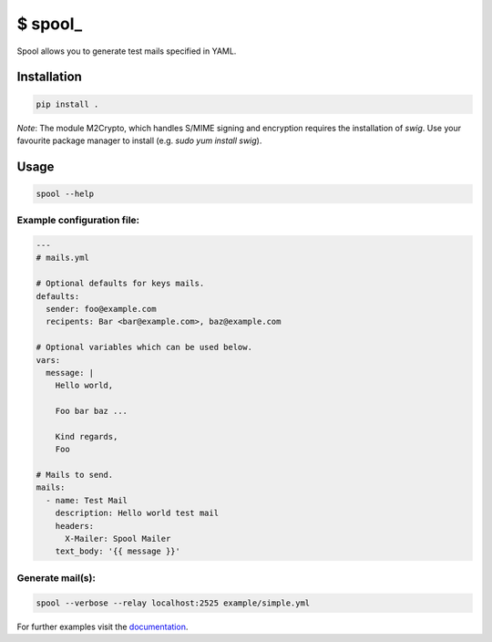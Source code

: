 $ spool\_
=========

Spool allows you to generate test mails specified in YAML.

Installation
------------

.. code:: sh

   pip install .

*Note*: The module M2Crypto, which handles S/MIME signing and encryption
requires the installation of `swig`. Use your favourite package manager to
install (e.g. `sudo yum install swig`).


Usage
-----

.. code:: sh

   spool --help

Example configuration file:
~~~~~~~~~~~~~~~~~~~~~~~~~~~

.. code:: yaml

   ---
   # mails.yml

   # Optional defaults for keys mails.
   defaults:
     sender: foo@example.com
     recipents: Bar <bar@example.com>, baz@example.com

   # Optional variables which can be used below.
   vars:
     message: |
       Hello world,

       Foo bar baz ...

       Kind regards,
       Foo

   # Mails to send.
   mails:
     - name: Test Mail
       description: Hello world test mail
       headers:
         X-Mailer: Spool Mailer
       text_body: '{{ message }}'

Generate mail(s):
~~~~~~~~~~~~~~~~~

.. code:: sh

   spool --verbose --relay localhost:2525 example/simple.yml

For further examples visit the
`documentation <https://besmerd.github.io/spool>`__.
